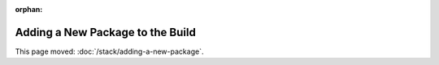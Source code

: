 :orphan:

#################################
Adding a New Package to the Build
#################################

This page moved: :doc:`/stack/adding-a-new-package`.
